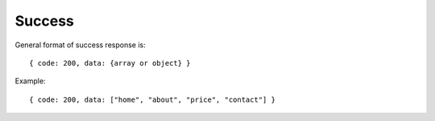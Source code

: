 Success
-------

General format of success response is:

::

  { code: 200, data: {array or object} }

Example:

::

  { code: 200, data: ["home", "about", "price", "contact"] }

